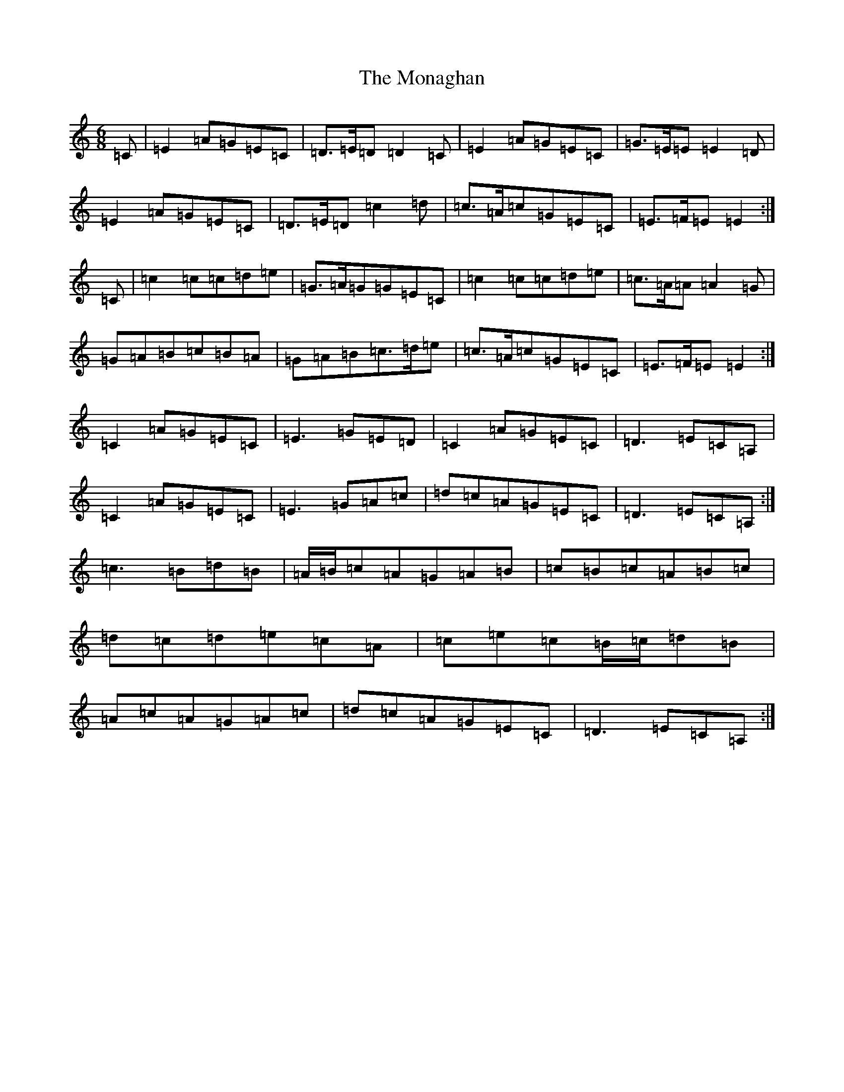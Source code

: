 X: 14557
T: Monaghan, The
S: https://thesession.org/tunes/67#setting12519
R: jig
M:6/8
L:1/8
K: C Major
=C|=E2=A=G=E=C|=D>=E=D=D2=C|=E2=A=G=E=C|=G>=E=E=E2=D|=E2=A=G=E=C|=D>=E=D=c2=d|=c>=A=c=G=E=C|=E>=F=E=E2:|=C|=c2=c=c=d=e|=G>=A=G=G=E=C|=c2=c=c=d=e|=c>=A=A=A2=G|=G=A=B=c=B=A|=G=A=B=c>=d=e|=c>=A=c=G=E=C|=E>=F=E=E2:|=C2=A=G=E=C|=E3=G=E=D|=C2=A=G=E=C|=D3=E=C=A,|=C2=A=G=E=C|=E3=G=A=c|=d=c=A=G=E=C|=D3=E=C=A,:|=c3=B=d=B|=A/2=B/2=c=A=G=A=B|=c=B=c=A=B=c|=d=c=d=e=c=A|=c=e=c=B/2=c/2=d=B|=A=c=A=G=A=c|=d=c=A=G=E=C|=D3=E=C=A,:|